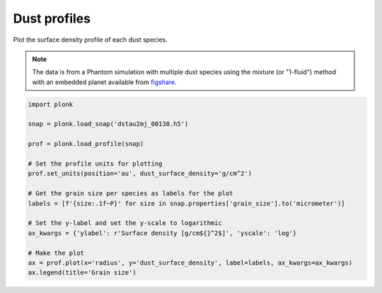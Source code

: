 -------------
Dust profiles
-------------

Plot the surface density profile of each dust species.

.. figure:: ../_static/dust_profiles.png

.. note::

    The data is from a Phantom simulation with multiple dust species using the
    mixture (or "1-fluid") method with an embedded planet available from
    `figshare
    <https://figshare.com/articles/dataset/Plonk_example_multi-species_dust-gas_protoplanetary_disc_using_mixture_method/12885641>`_.

.. code-block:: python

    import plonk

    snap = plonk.load_snap('dstau2mj_00130.h5')

    prof = plonk.load_profile(snap)

    # Set the profile units for plotting
    prof.set_units(position='au', dust_surface_density='g/cm^2')

    # Get the grain size per species as labels for the plot
    labels = [f'{size:.1f~P}' for size in snap.properties['grain_size'].to('micrometer')]

    # Set the y-label and set the y-scale to logarithmic
    ax_kwargs = {'ylabel': r'Surface density [g/cm${}^2$]', 'yscale': 'log'}

    # Make the plot
    ax = prof.plot(x='radius', y='dust_surface_density', label=labels, ax_kwargs=ax_kwargs)
    ax.legend(title='Grain size')
